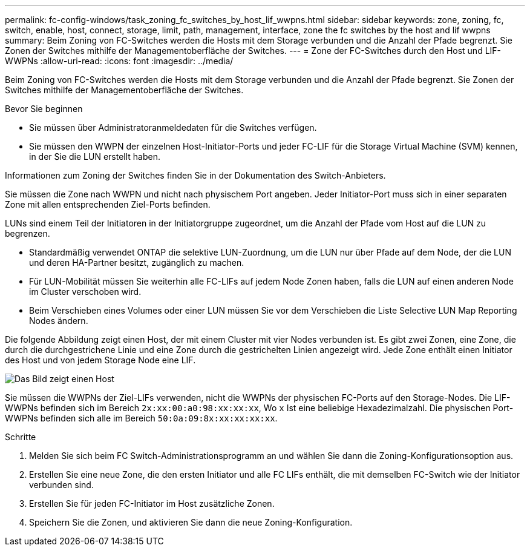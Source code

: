 ---
permalink: fc-config-windows/task_zoning_fc_switches_by_host_lif_wwpns.html 
sidebar: sidebar 
keywords: zone, zoning, fc, switch, enable, host, connect, storage, limit, path, management, interface, zone the fc switches by the host and lif wwpns 
summary: Beim Zoning von FC-Switches werden die Hosts mit dem Storage verbunden und die Anzahl der Pfade begrenzt. Sie Zonen der Switches mithilfe der Managementoberfläche der Switches. 
---
= Zone der FC-Switches durch den Host und LIF-WWPNs
:allow-uri-read: 
:icons: font
:imagesdir: ../media/


[role="lead"]
Beim Zoning von FC-Switches werden die Hosts mit dem Storage verbunden und die Anzahl der Pfade begrenzt. Sie Zonen der Switches mithilfe der Managementoberfläche der Switches.

.Bevor Sie beginnen
* Sie müssen über Administratoranmeldedaten für die Switches verfügen.
* Sie müssen den WWPN der einzelnen Host-Initiator-Ports und jeder FC-LIF für die Storage Virtual Machine (SVM) kennen, in der Sie die LUN erstellt haben.


Informationen zum Zoning der Switches finden Sie in der Dokumentation des Switch-Anbieters.

Sie müssen die Zone nach WWPN und nicht nach physischem Port angeben. Jeder Initiator-Port muss sich in einer separaten Zone mit allen entsprechenden Ziel-Ports befinden.

LUNs sind einem Teil der Initiatoren in der Initiatorgruppe zugeordnet, um die Anzahl der Pfade vom Host auf die LUN zu begrenzen.

* Standardmäßig verwendet ONTAP die selektive LUN-Zuordnung, um die LUN nur über Pfade auf dem Node, der die LUN und deren HA-Partner besitzt, zugänglich zu machen.
* Für LUN-Mobilität müssen Sie weiterhin alle FC-LIFs auf jedem Node Zonen haben, falls die LUN auf einen anderen Node im Cluster verschoben wird.
* Beim Verschieben eines Volumes oder einer LUN müssen Sie vor dem Verschieben die Liste Selective LUN Map Reporting Nodes ändern.


Die folgende Abbildung zeigt einen Host, der mit einem Cluster mit vier Nodes verbunden ist. Es gibt zwei Zonen, eine Zone, die durch die durchgestrichene Linie und eine Zone durch die gestrichelten Linien angezeigt wird. Jede Zone enthält einen Initiator des Host und von jedem Storage Node eine LIF.

image::../media/scm_en_drw_dual_fabric_zoning_fc_windows.gif[Das Bild zeigt einen Host,two FC switches,and four storage nodes. Lines represent the two zones.]

Sie müssen die WWPNs der Ziel-LIFs verwenden, nicht die WWPNs der physischen FC-Ports auf den Storage-Nodes. Die LIF-WWPNs befinden sich im Bereich `2x:xx:00:a0:98:xx:xx:xx`, Wo `x` Ist eine beliebige Hexadezimalzahl. Die physischen Port-WWPNs befinden sich alle im Bereich `50:0a:09:8x:xx:xx:xx:xx`.

.Schritte
. Melden Sie sich beim FC Switch-Administrationsprogramm an und wählen Sie dann die Zoning-Konfigurationsoption aus.
. Erstellen Sie eine neue Zone, die den ersten Initiator und alle FC LIFs enthält, die mit demselben FC-Switch wie der Initiator verbunden sind.
. Erstellen Sie für jeden FC-Initiator im Host zusätzliche Zonen.
. Speichern Sie die Zonen, und aktivieren Sie dann die neue Zoning-Konfiguration.

